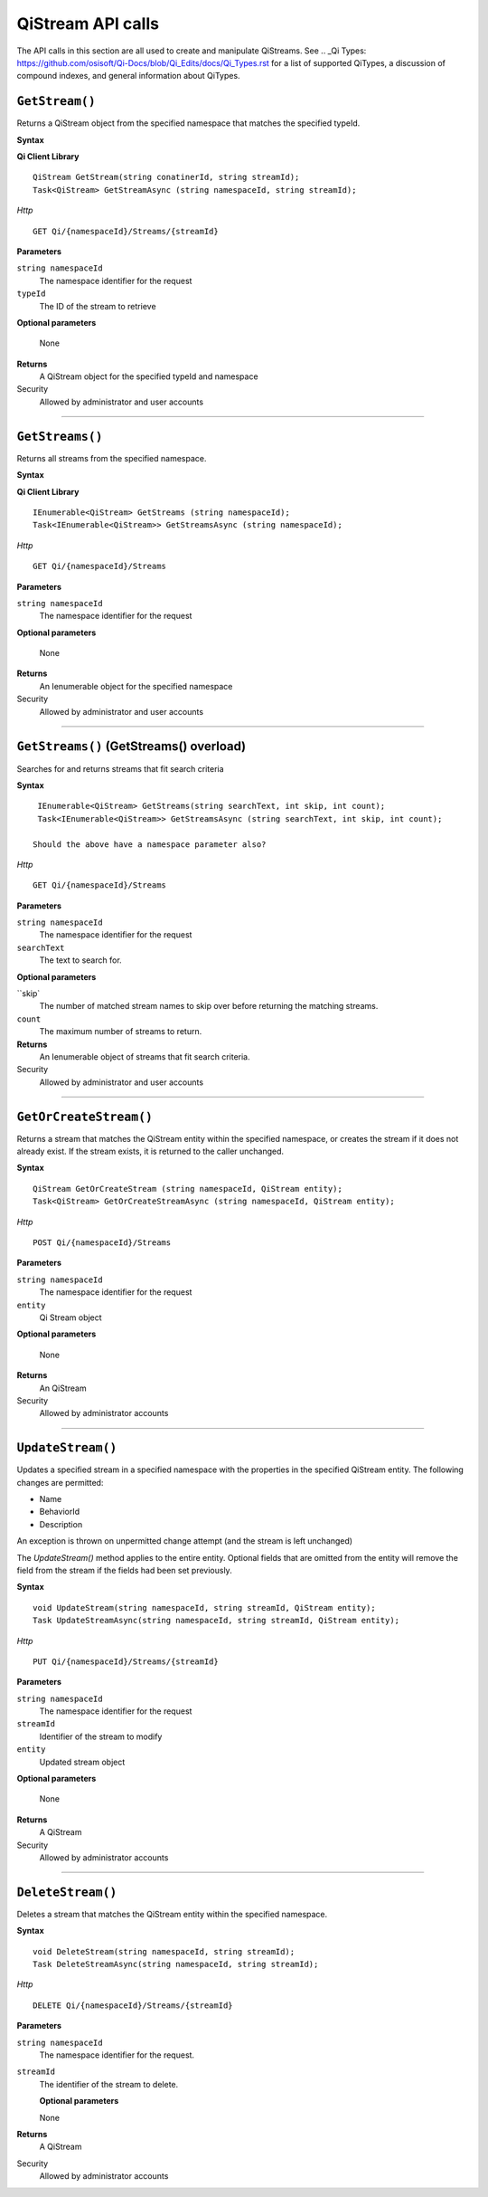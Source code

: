 QiStream API calls
==================

The API calls in this section are all used to create and manipulate QiStreams. See .. _Qi Types: https://github.com/osisoft/Qi-Docs/blob/Qi_Edits/docs/Qi_Types.rst for a list of supported QiTypes, a discussion of compound indexes, and general information about QiTypes. 


``GetStream()``
----------------

Returns a QiStream object from the specified namespace that matches the specified typeId.


**Syntax**

**Qi Client Library**

::

    QiStream GetStream(string conatinerId, string streamId);
    Task<QiStream> GetStreamAsync (string namespaceId, string streamId);

*Http*

::

    GET Qi/{namespaceId}/Streams/{streamId}

**Parameters**

``string namespaceId``
  The namespace identifier for the request
``typeId``
  The ID of the stream to retrieve

**Optional parameters**

  None
  
**Returns**
  A QiStream object for the specified typeId and namespace

Security
  Allowed by administrator and user accounts

**************  

``GetStreams()``
----------------

Returns all streams from the specified namespace.

**Syntax**

**Qi Client Library**

::

    IEnumerable<QiStream> GetStreams (string namespaceId);
    Task<IEnumerable<QiStream>> GetStreamsAsync (string namespaceId);

*Http*

::

    GET Qi/{namespaceId}/Streams

**Parameters**

``string namespaceId``
  The namespace identifier for the request

**Optional parameters**

  None
  
**Returns**
  An Ienumerable object for the specified namespace

Security
  Allowed by administrator and user accounts
  
*********

``GetStreams()`` (GetStreams() overload)
----------------

Searches for and returns streams that fit search criteria

**Syntax**

::

   IEnumerable<QiStream> GetStreams(string searchText, int skip, int count);
   Task<IEnumerable<QiStream>> GetStreamsAsync (string searchText, int skip, int count);
  
  Should the above have a namespace parameter also?

*Http*

::

    GET Qi/{namespaceId}/Streams  

**Parameters**

``string namespaceId``
  The namespace identifier for the request
``searchText``
  The text to search for.
 
**Optional parameters**

``skip`
  The number of matched stream names to skip over before returning the matching streams.
``count``
  The maximum number of streams to return. 

  
**Returns**
  An Ienumerable object of streams that fit search criteria.

Security
  Allowed by administrator and user accounts
  
  
*********

``GetOrCreateStream()``
----------------

Returns a stream that matches the QiStream entity within the specified namespace, or creates the stream if it does not already exist. If the stream exists, it is returned to the caller unchanged.

**Syntax**

::

    QiStream GetOrCreateStream (string namespaceId, QiStream entity);
    Task<QiStream> GetOrCreateStreamAsync (string namespaceId, QiStream entity);

*Http*

::

    POST Qi/{namespaceId}/Streams

**Parameters**

``string namespaceId``
  The namespace identifier for the request
``entity``
  Qi Stream object
 
**Optional parameters**

  None
  
**Returns**
  An QiStream

Security
  Allowed by administrator accounts
  
*********

``UpdateStream()``
----------------

Updates a specified stream in a specified namespace with the properties in the specified QiStream entity. The following changes are permitted:

• Name

• BehaviorId

• Description

An exception is thrown on unpermitted change attempt (and the stream is
left unchanged)

The *UpdateStream()* method applies to the entire entity. Optional fields
that are omitted from the entity will remove the field from the stream if the fields had been set previously.


**Syntax**

::

    void UpdateStream(string namespaceId, string streamId, QiStream entity);
    Task UpdateStreamAsync(string namespaceId, string streamId, QiStream entity);

*Http*

::

    PUT Qi/{namespaceId}/Streams/{streamId}

**Parameters**

``string namespaceId``
  The namespace identifier for the request
``streamId``
  Identifier of the stream to modify
``entity``
  Updated stream object
 
**Optional parameters**

  None
  
**Returns**
  A QiStream

Security
  Allowed by administrator accounts
  

*********

``DeleteStream()``
----------------

Deletes a stream that matches the QiStream entity within the specified namespace.

**Syntax**

::

    void DeleteStream(string namespaceId, string streamId);
    Task DeleteStreamAsync(string namespaceId, string streamId);

*Http*

::

    DELETE Qi/{namespaceId}/Streams/{streamId}

**Parameters**

``string namespaceId``
  The namespace identifier for the request.
``streamId``
  The identifier of the stream to delete.

  **Optional parameters**

  None
  
**Returns**
  A QiStream

Security
  Allowed by administrator accounts
  
